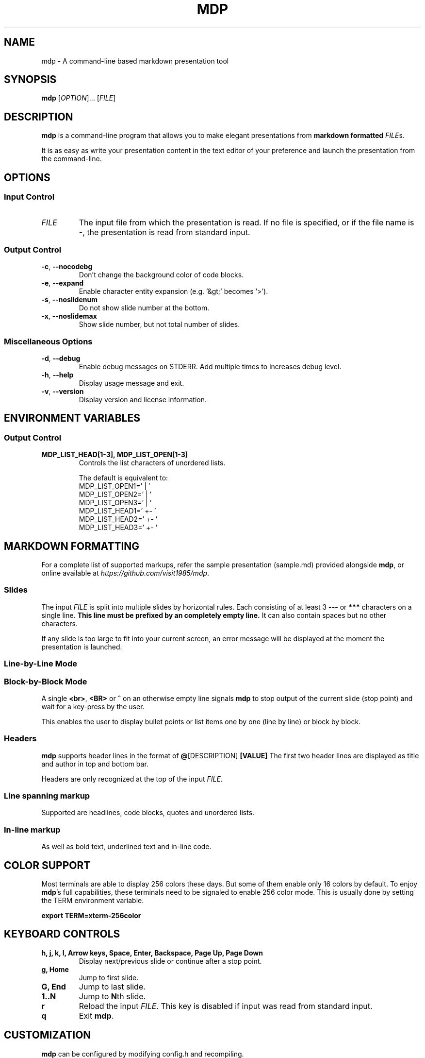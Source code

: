 .\" This is the groff documentation source for MDP
.\"
.\" Preview with: groff -man -Tascii mdp.1
.\"           or: man -l mdp.1
.\"
.
.
.TH MDP 1 "2016-04-02" "User Commands"
.SH NAME
mdp \- A command-line based
markdown presentation tool
.SH SYNOPSIS
.B mdp
.RI [ OPTION ].\|.\|.\|
.RI [ FILE ]
.
.SH DESCRIPTION
.B mdp
is a command-line program that allows you to make elegant presentations from
.B markdown formatted
.IR FILE s.
.PP
It is as easy as write your presentation content in the text editor of your
preference and launch the presentation from the command-line.
.
.SH OPTIONS
.SS "Input Control"
.TP
.IR FILE
The input file from which the presentation is read. If no file is specified,
or if the file name is
.BR \- ","
the presentation is read from standard input.
.SS "Output Control"
.TP
.BR \-c ", " \-\^\-nocodebg
Don't change the background color of code blocks.
.TP
.BR \-e ", " \-\^\-expand
Enable character entity expansion (e.g. '&gt;' becomes '>').
.TP
.BR \-s ", " \-\^\-noslidenum
Do not show slide number at the bottom.
.TP
.BR \-x ", " \-\^\-noslidemax
Show slide number, but not total number of slides.
.
.SS "Miscellaneous Options"
.TP
.BR \-d ", " \-\^\-debug
Enable debug messages on STDERR. Add multiple times to increases debug level.
.TP
.BR \-h ", " \-\^\-help
Display usage message and exit.
.TP
.BR \-v ", " \-\^\-version
Display version and license information.
.
.SH ENVIRONMENT VARIABLES
.SS "Output Control"
.TP
.BR MDP_LIST_HEAD[1-3],\ MDP_LIST_OPEN[1-3]
Controls the list characters of unordered lists.

The default is equivalent to:
.br
MDP_LIST_OPEN1=' |  '
.br
MDP_LIST_OPEN2=' |  '
.br
MDP_LIST_OPEN3=' |  '
.br
MDP_LIST_HEAD1=' +- '
.br
MDP_LIST_HEAD2=' +- '
.br
MDP_LIST_HEAD3=' +- '
.
.SH MARKDOWN FORMATTING
For a complete list of supported markups, refer the sample presentation
(sample.md) provided alongside
.BR mdp ,\|
or online available at
.IR https://github.com/visit1985/mdp .
.SS "Slides"
The input
.IR FILE
is split into multiple slides by horizontal rules. Each consisting of at least
3
.B \-\-\-
or
.B ***
characters on a single line.
.B This line must be prefixed by an completely empty line.
It can also contain spaces but no other characters.
.PP
If any slide is too large to fit into your current screen, an error message
will be displayed at the moment the presentation is launched.
.
.SS "Line-by-Line Mode"
.SS "Block-by-Block Mode"
A single
.BR "<br>" ", " "<BR>" " or " "^"
on an otherwise empty line signals
.B mdp
to stop output of the current slide (stop point) and wait for a key-press by
the user.
.PP
This enables the user to display bullet points or list items one by one
(line by line) or block by block.
.
.SS "Headers"
.B mdp
supports header lines in the format of
.BR @ "[DESCRIPTION] " [VALUE]
The first two header lines are displayed as title and author in top and
bottom bar.
.PP
Headers are only recognized at the top of the input
.IR FILE .
.
.SS "Line spanning markup"
Supported are headlines, code blocks, quotes and unordered lists.
.
.SS "In-line markup"
As well as bold text, underlined text and in-line code.
.
.SH COLOR SUPPORT
Most terminals are able to display 256 colors these days. But some of them
enable only 16 colors by default. To enjoy
.BR mdp "'s"
full capabilities, these terminals need to be signaled to enable 256 color
mode. This is usually done by setting the TERM environment variable.
.PP
.BR "export TERM=xterm-256color"
.
.SH KEYBOARD CONTROLS
.TP
.BR "h, j, k, l, Arrow keys, Space, Enter, Backspace, Page Up, Page Down"
Display next/previous slide or continue after a stop point.
.TP
.BR "g, Home"
Jump to first slide.
.TP
.BR "G, End"
Jump to last slide.
.TP
.BR "1..N"
Jump to
.BR N "th"
slide.
.TP
.BR "r"
Reload the input
.IR FILE .\|
This key is disabled if input was read from standard input.
.TP
.BR "q"
Exit
.BR mdp "."
.
.SH CUSTOMIZATION
.B mdp
can be configured by modifying config.h and recompiling.
.SH AUTHOR
Written by Michael Goehler and others, see
.IR https://github.com/visit1985/mdp/blob/master/AUTHORS "."
.SH COPYRIGHT
Copyright (C) 2018 Michael Goehler
.PP
This is free software; see the source for copying conditions. There is NO
warranty; not even for MERCHANTABILITY or FITNESS FOR A PARTICULAR PURPOSE.
